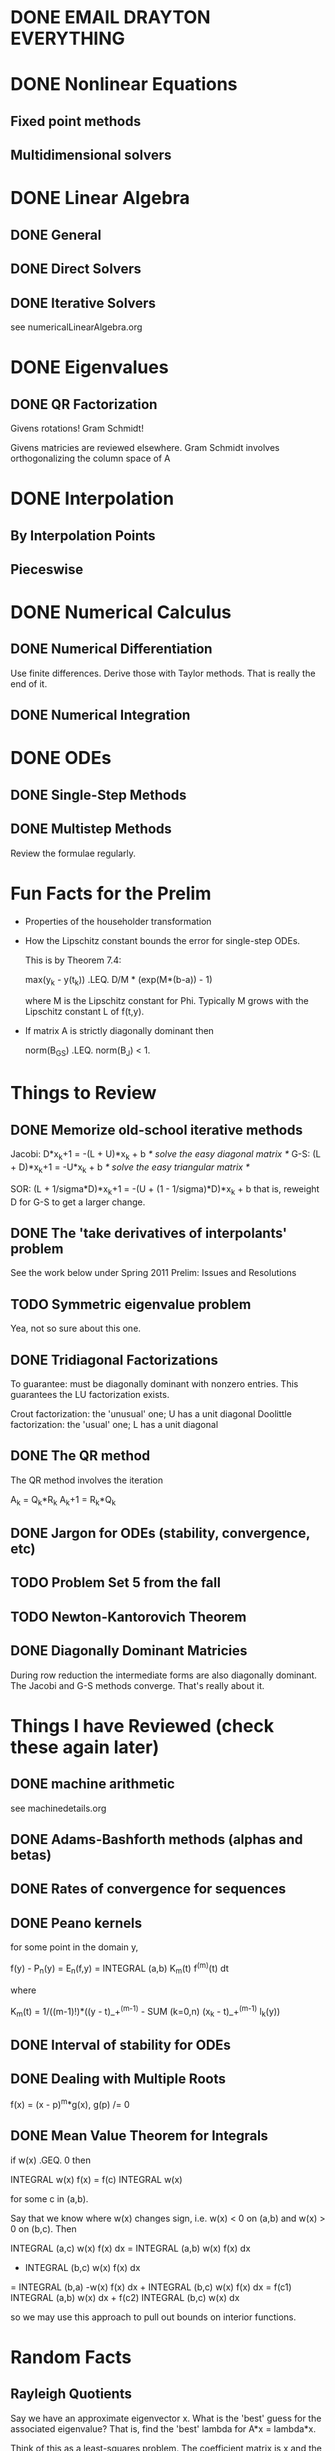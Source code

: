 * DONE EMAIL DRAYTON EVERYTHING
  CLOSED: [2012-08-15 Wed 22:21]
* DONE Nonlinear Equations
  CLOSED: [2012-07-31 Tue 10:56]
** Fixed point methods
** Multidimensional solvers
* DONE Linear Algebra
  CLOSED: [2012-08-12 Sun 12:29]
** DONE General
   CLOSED: [2012-07-31 Tue 10:56]
** DONE Direct Solvers
   CLOSED: [2012-07-31 Tue 10:56]
** DONE Iterative Solvers
   CLOSED: [2012-08-12 Sun 12:29]
   see numericalLinearAlgebra.org
* DONE Eigenvalues
  CLOSED: [2012-08-10 Fri 19:51]
** DONE QR Factorization
   CLOSED: [2012-08-10 Fri 19:52]
   Givens rotations! Gram Schmidt!

   Givens matricies are reviewed elsewhere. Gram Schmidt involves
   orthogonalizing the column space of A
* DONE Interpolation
  CLOSED: [2012-07-31 Tue 10:56]
** By Interpolation Points
** Pieceswise
* DONE Numerical Calculus
  CLOSED: [2012-08-10 Fri 20:13]
** DONE Numerical Differentiation
   CLOSED: [2012-08-03 Fri 10:15]
   Use finite differences. Derive those with Taylor methods. That is really the
   end of it.
** DONE Numerical Integration
   CLOSED: [2012-08-06 Mon 16:30]
* DONE ODEs
  CLOSED: [2012-08-12 Sun 18:00]
** DONE Single-Step Methods
   CLOSED: [2012-08-12 Sun 18:00]
** DONE Multistep Methods
   CLOSED: [2012-08-10 Fri 20:13]
   Review the formulae regularly.
* Fun Facts for the Prelim
  + Properties of the householder transformation
  + How the Lipschitz constant bounds the error for single-step ODEs.

    This is by Theorem 7.4:

        max(y_k - y(t_k)) .LEQ. D/M * (exp(M*(b-a)) - 1)

    where M is the Lipschitz constant for Phi. Typically M grows with the
    Lipschitz constant L of f(t,y).
  + If matrix A is strictly diagonally dominant then

        norm(B_GS) .LEQ. norm(B_J) < 1.
* Things to Review
** DONE Memorize old-school iterative methods
   CLOSED: [2012-08-15 Wed 23:50]
   Jacobi: D*x_k+1 = -(L + U)*x_k + b /* solve the easy diagonal matrix   */
   G-S: (L + D)*x_k+1 = -U*x_k + b    /* solve the easy triangular matrix */

   SOR: (L + 1/sigma*D)*x_k+1 = -(U + (1 - 1/sigma)*D)*x_k + b
   that is, reweight D for G-S to get a larger change.
** DONE The 'take derivatives of interpolants' problem
   CLOSED: [2012-08-16 Thu 12:46]
   See the work below under Spring 2011 Prelim: Issues and Resolutions
** TODO Symmetric eigenvalue problem
   Yea, not so sure about this one.
** DONE Tridiagonal Factorizations
   CLOSED: [2012-08-15 Wed 21:33]
   To guarantee: must be diagonally dominant with nonzero entries. This
   guarantees the LU factorization exists.

   Crout factorization: the 'unusual' one; U has a unit diagonal
   Doolittle factorization: the 'usual' one; L has a unit diagonal
** DONE The QR method
   CLOSED: [2012-08-10 Fri 13:20]
   The QR method involves the iteration

       A_k   = Q_k*R_k
       A_k+1 = R_k*Q_k
** DONE Jargon for ODEs (stability, convergence, etc)
   CLOSED: [2012-08-12 Sun 18:32]
** TODO Problem Set 5 from the fall
** TODO Newton-Kantorovich Theorem
** DONE Diagonally Dominant Matricies
   CLOSED: [2012-08-15 Wed 23:43]
   During row reduction the intermediate forms are also diagonally dominant. The
   Jacobi and G-S methods converge. That's really about it.
* Things I have Reviewed (check these again later)
** DONE machine arithmetic
   CLOSED: [2012-08-12 Sun 18:44]
   see machinedetails.org
** DONE Adams-Bashforth methods (alphas and betas)
   CLOSED: [2012-08-12 Sun 18:33]
** DONE Rates of convergence for sequences
   CLOSED: [2012-08-09 Thu 09:58]
** DONE Peano kernels
   CLOSED: [2012-08-09 Thu 09:58]
   for some point in the domain y,

       f(y) - P_n(y) = E_n(f,y) = INTEGRAL (a,b) K_m(t) f^(m)(t) dt

   where

       K_m(t) = 1/((m-1)!)*((y - t)_+^(m-1) - SUM (k=0,n) (x_k - t)_+^(m-1) l_k(y))
** DONE Interval of stability for ODEs
   CLOSED: [2012-08-09 Thu 09:59]
** DONE Dealing with Multiple Roots
   CLOSED: [2012-08-12 Sun 18:33]
   f(x) = (x - p)^m*g(x), g(p) /= 0
** DONE Mean Value Theorem for Integrals
   CLOSED: [2012-08-11 Sat 20:48]
   if w(x) .GEQ. 0 then

       INTEGRAL w(x) f(x) = f(c) INTEGRAL w(x)

   for some c in (a,b).

   Say that we know where w(x) changes sign, i.e. w(x) < 0 on (a,b) and w(x) > 0
   on (b,c). Then

       INTEGRAL (a,c) w(x) f(x) dx = INTEGRAL (a,b) w(x) f(x) dx
                                   + INTEGRAL (b,c) w(x) f(x) dx
           = INTEGRAL (b,a) -w(x) f(x) dx + INTEGRAL (b,c) w(x) f(x) dx
           = f(c1) INTEGRAL (a,b) w(x) dx + f(c2) INTEGRAL (b,c) w(x) dx

   so we may use this approach to pull out bounds on interior functions.
* Random Facts
** Rayleigh Quotients
   Say we have an approximate eigenvector x. What is the 'best' guess for the
   associated eigenvalue? That is, find the 'best' lambda for A*x = lambda*x.

   Think of this as a least-squares problem. The coefficient matrix is x and the
   desired output is Ax. Then

       lambda*x ~ A*x         /* approximate equality */
       x.T*lambda*x = x.T*A*x /* lambda and x are both approximate */

   which gives us the _Rayleigh quotient_, or

       lambda = x.T*A*x / x.T*x

   Therefore *the Rayleigh quotient does well because it is the best
   approximation to an eigenvalue given an approximate eigenvector*
** Chain Rule for f(t,y(t))
   d/dy(t) f(t,y(t)) = f(t,y(t))*df/dy(t,y(t))
** Integrating Step Functions
   The rule

       INTEGRAL (a,b) H(t) dt = H(b)*b - H(a)*a

   is handy. WLOG assume that a < b.
   + Assume that both a and b are positive. Then we are just integrating one.
   + Assume that a is negative. The integral is just equivalent to

         INTEGRAL (a,b) H(t) dt = INTEGRAL (0,b) dt

     which is covered.
   + If both are negative then the whole thing is zero.

   I cannot determine a general rule for something like (y - t)^3_+; Mathematica
   is the champ there.
** Condition Numbers
       K(A) = sqrt(u1/un) where ui is an eigenvalue of A.H*A
** Spectral Radius
   The spectral radius is always bounded by induced matrix norms:

       rho(A) .LEQ. NORM(A)
** Polynomial Error Bound
   To prove the polynomial interpolation error bound: use

       g(t) = (f(t) - p(t)) - (f(x) - p(x)) PRODUCT (t - xi)/(x - xi)

   Note that this guy has n+2 roots (at xis and x).

   therefore, taking the n+1th derivative wrt t:

       g^(n+1)(c) = (f^(n+1)(t) - p^(n+1)(t))
           - (f(x) - p(x)) PRODUCT n!/(x - xi)

   so, by rearranging and canceling (p^(n+1)(x) = 0) we get the classic error
   formula.
** Gauss Quadrature Error Bound
   Start with the formula for interpolation error with Hermite polynomials:

       f(x) - h(x) = f^(2*m + 2)(c(x))/((2*m + 2)!) * PRODUCT (x - xi)^2

   Multiply both sides by the weight function and integrate from a to b. We may
   apply the mean value theorem for integrals since the product term is
   nonnegative (also rename the product term to be p(x)):

       INTEGRAL (a,b) rho(x) (f(x) - h(x)) dx =
       f^(2*m + 2)(c)/((2*m + 2)!)* INTEGRAL (a,b) rho(x) p(x) dx

   The summation approximation of the integral is exact for h(x). Therefore we
   may substitute that in (and that is also the approximation of the integral of
   f(x)). Now we have

       INTEGRAL (a,b) rho(x) f(x) dx - SUM (i=0,m) Ai f(xi) =
       f^(2*m + 2)(c)/((2*m + 2)!)* INTEGRAL (a,b) rho(x) p(x) dx

   After a coordinate transformation z = (x - a)/(b - a), we get that

       E(f) = f^(2*m + 2)/((2*m+2)!)*H^(2*m + 3)*beta

   where H = b - a and

       beta = INTEGRAL (0,1) rho(z(b-a) + a) PRODUCT (z - zi)^2 dz

   so as long as rho is bounded (it is!) we can bound beta with something
   independent of coordinate systems.
** Summation Formulae
                      n (n + 1)
    SUM(i = 1, n) i = ---------
                          2

                   2   n (n + 1) (2 n + 1)
    SUM(i = 1, n) i  = -------------------
                                6
    a
** Stein-Rosenberg Theorem
   Given the iteration matricies for the Jacobi method and G-S method, either
   both methods converge or both diverge.
* Prelim Analysis
** What will *probably* be on the prelim?
   + six questions, six chapters
   + We covered chapters {1, 2, 3, 4, 5, 6, 7, 8}

   however, chapters 2 and 8 (nonlinear equations of one and many variables) are
   very similar. All of the chapter 1 stuff is *very* simple, so as long as I
   know what floating point arithmetic is I should ignore that.

   Ignoring chapter 1, then, we have the following question list:
   1. Nonlinear equations
   2. Linear equations
   3. Eigenvalues and eigenvectors
   4. Polynomial Interpolation
   5. Numerical Calculus
   6. ODEs
** Based on that, what are the *most likely* questions in each section?
*** 1. Nonlinear equations
    + Newton's method
    + fixed point method
    + rates of convergence of sequences
    + Frechet/Gateaux derivatives
*** 2. Linear Equations
    + LU factorization
    + GEPP
    + Cholesky Factorization
    + Iterative Methods (Jacobi, Gauss-Seidel, SOR)
    + Krylov Methods (steepest descent, CG)
*** 3. Eigenvalues and Eigenvectors
    + (inverse) power method
    + QR factorization
    + Givens rotations
    + Householder transformations
*** 4.
    aaa

* Spring 2011 Prelim: Issues and Resolutions
** Proving the upper bound on interpolation error
   I am not sure (I doubt I am expected to know this anyway) how to prove that
   the Gauss Quadrature rules are optimal. However, the 2*n + 1 accuracy bound
   is straight-forward to prove.

   Assume that P(x) is an order 2*n + 1 polynomial that interpolates f(x). Then,
   by polynomial division (for p(x) a Legendre polynomial of order n+1)

       P(x) = q(x)*p(x) + r(x)

   where q(x) and r(x) are guaranteed to be of order n+1 or less. Note that
   p(x_i) = 0 where x_i is a root of the n + 1th Legendre polynomial
   (duh). Therefore

       INTEGRAL P(x) = INTEGRAL q(x)*p(x) + INTEGRAL r(x)
                     = INTEGRAL r(x) /* cancel 1st integral by orthogonality */

   so applying the Gauss Quadrature rule to P(x) is identical to the Gauss
   Quadrature rule applied to r(x), which is exact (n+1 points, n+1 order
   polynomial). Therefore done.
** Do elementary transformations preserve strict diagonal dominance?
   This is true (exercise 2.3.12, Stewart).

   Consider the 'worst' case:

       SUM (i=3,n) abs(a(2,i)) + abs(a(2,1)*a(1,i)/a(1,1))
       = SUM (i=3,n) abs(a(2,i)) + abs(a(2,1))*SUM abs(a(1,i)/a(1,1))

   where the second sum in the second line is less than one. Therefore this new
   'worst-case' summation is bounded by the original one, so each row is still
   diagonally dominant.
** That goofy 'solve B.T*B*x = b by G-S' problem
   A is orthogonal, alpha > 1
   B := alpha*I - A

   prove that B.T*B*x = b converges by G-S.

       G-S: (L + D)*x_k+1 = -U*x_k + b

   B = (1 + alpha)^2*I - alpha*(A + A.T)

   what we really want is for B to be SPD; if so then G-S converges without
   problems.

   That part is *really* easy: the eigenvalues of A must be of modulus 1, so the
   eigenvalues of A - alpha*I cannot be zero. Therefore B is invertible -> B.T*B
   is SPD -> G-S (or any SOR method) converges.
** Error in the derivatives of an interpolating Hermite polynomial
   Not so sure about this one. I'll have to ask about this guy and determine
   some general strategy for finding derivatives of interpolating polynomials
   (Dr. Lin really likes this question)

   Dr. Lin says: Let

       e(x) = H(x) - f(x)

   so e'(xi) = e'(xi+1) = e(xi) = e(xi+1) = 0 and there is some constant c such
   that e'(c) = 0. Therefore e' has three roots. Therefore by Rolles' theorem
   e'' has two roots and e''' has one root. Call one of each of these roots y1,
   y2, and y3. Then

       abs(e'''(x)) .LEQ. INTEGRAL (y3,x) abs(e''''(z)) dz
                    /* note that H''''(x) = 0 */
                    .LEQ. INTEGRAL (y3,x) abs(f''''(z)) dz
                    .LEQ. abs(f'''(C))*INTEGRAL (y3,x) dz
                    = C (x - y3)

  so we have a bound on e'''. We may use this bound and the integral
  intermediate value theorem to compute a bound on abs(e''(x)), and use _that_
  bound on abs(e'(x)). Then we are done.
** Symmetric Power Method
   For a Hermitian matrix the eigenvectors are orthogonal (nondefective). One
   can apply this to the Rayleigh quotient formulation of the estimation of the
   largest eigenvalue to get a lot of nice cancelation. I don't understand
   AAKS' approach here, and none of my other books have relevant information to
   this technique.
